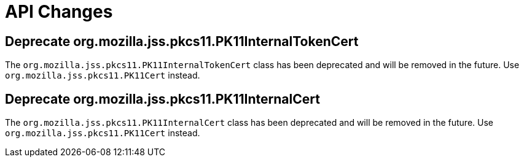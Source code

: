 = API Changes =

== Deprecate org.mozilla.jss.pkcs11.PK11InternalTokenCert ==

The `org.mozilla.jss.pkcs11.PK11InternalTokenCert` class has been deprecated and will be removed in the future.
Use `org.mozilla.jss.pkcs11.PK11Cert` instead.

== Deprecate org.mozilla.jss.pkcs11.PK11InternalCert ==

The `org.mozilla.jss.pkcs11.PK11InternalCert` class has been deprecated and will be removed in the future.
Use `org.mozilla.jss.pkcs11.PK11Cert` instead.
